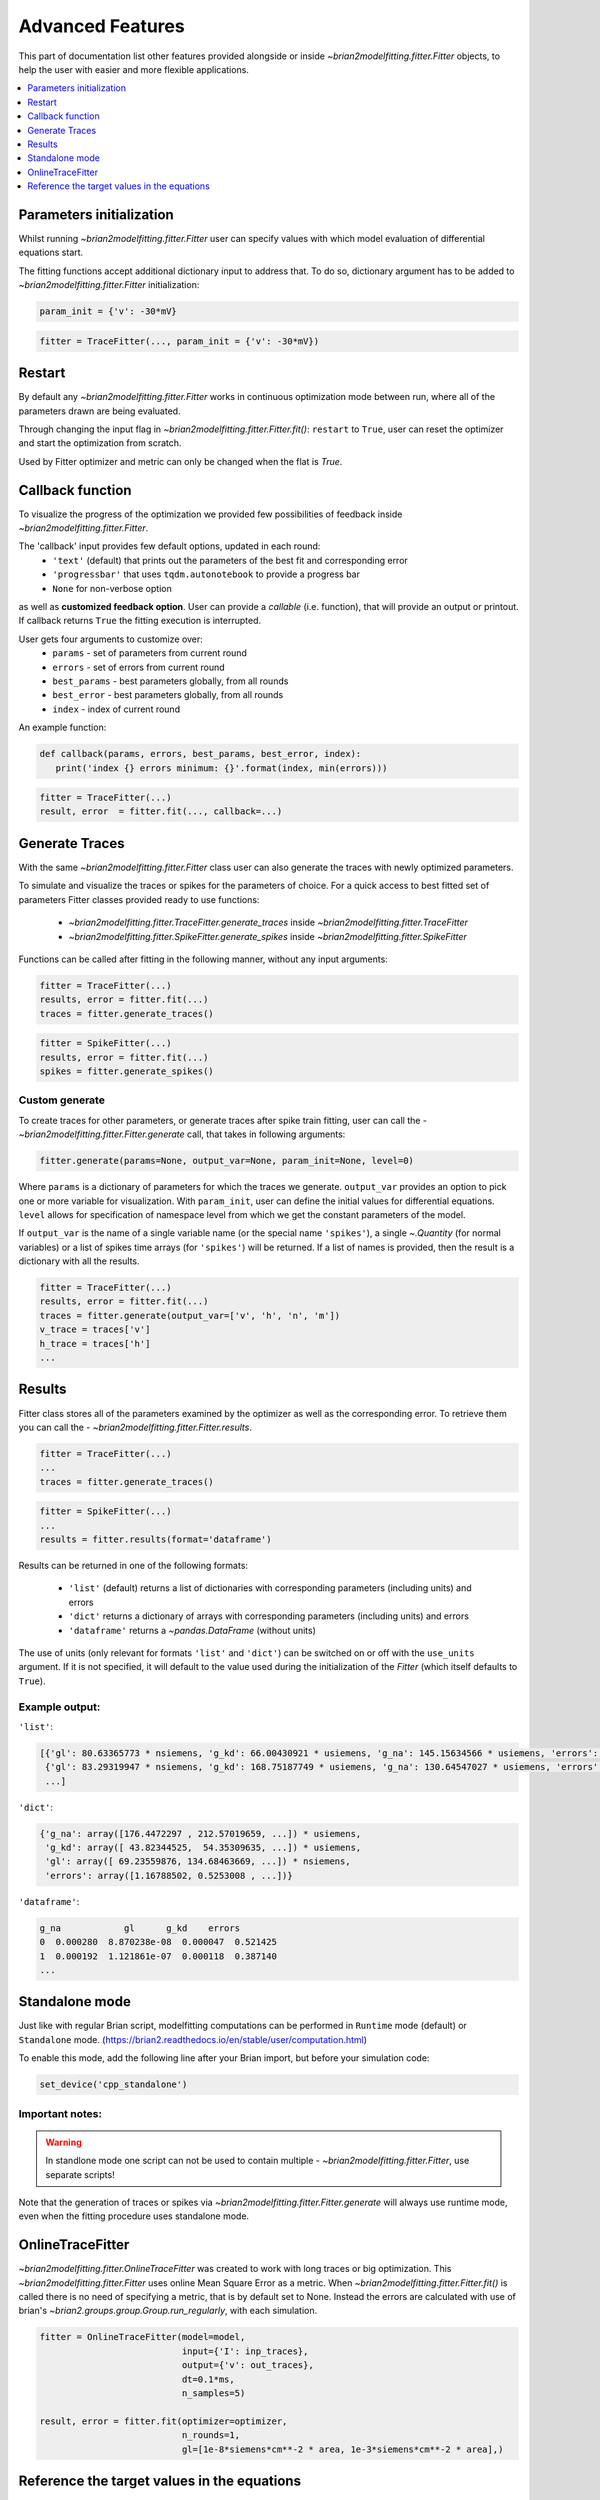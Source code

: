 Advanced Features
=================

This part of documentation list other features provided alongside or inside `~brian2modelfitting.fitter.Fitter`
objects, to help the user with easier and more flexible applications.

.. contents::
    :local:
    :depth: 1

Parameters initialization
-------------------------

Whilst running `~brian2modelfitting.fitter.Fitter` user can specify values with which model evaluation
of differential equations start.

The fitting functions accept additional dictionary input to address that. To do so,
dictionary argument has to be added to `~brian2modelfitting.fitter.Fitter` initialization:

.. code:: python

   param_init = {'v': -30*mV}


.. code:: python

   fitter = TraceFitter(..., param_init = {'v': -30*mV})


Restart
-------
By default any `~brian2modelfitting.fitter.Fitter` works in continuous optimization mode between run, where all of the
parameters drawn are being evaluated.

Through changing the input flag in `~brian2modelfitting.fitter.Fitter.fit()`: ``restart`` to ``True``, user can reset the optimizer and
start the optimization from scratch.

Used by Fitter optimizer and metric can only be changed when the flat is `True`.




Callback function
-----------------

To visualize the progress of the optimization we provided few possibilities of feedback
inside `~brian2modelfitting.fitter.Fitter`.


The 'callback' input provides few default options, updated in each round:
 - ``'text'`` (default) that prints out the parameters of the best fit and corresponding error
 - ``'progressbar'`` that uses ``tqdm.autonotebook`` to provide a progress bar
 - ``None`` for non-verbose option

as well as **customized feedback option**. User can provide
a *callable* (i.e. function), that will provide an output or printout. If callback returns
``True`` the fitting execution is interrupted.

User gets four arguments to customize over:
 - ``params`` - set of parameters from current round
 - ``errors`` - set of errors from current round
 - ``best_params`` - best parameters globally, from all rounds
 - ``best_error`` - best parameters globally, from all rounds
 - ``index`` - index of current round

An example function:

.. code:: python

 def callback(params, errors, best_params, best_error, index):
    print('index {} errors minimum: {}'.format(index, min(errors)))

.. code:: python

   fitter = TraceFitter(...)
   result, error  = fitter.fit(..., callback=...)



Generate Traces
---------------

With the same `~brian2modelfitting.fitter.Fitter` class user can also generate the traces with newly
optimized parameters.

To simulate and visualize the traces or spikes for the parameters of choice.
For a quick access to best fitted set of parameters Fitter classes provided
ready to use functions:

 - `~brian2modelfitting.fitter.TraceFitter.generate_traces` inside `~brian2modelfitting.fitter.TraceFitter`
 - `~brian2modelfitting.fitter.SpikeFitter.generate_spikes` inside `~brian2modelfitting.fitter.SpikeFitter`

Functions can be called after fitting in the following manner, without
any input arguments:

.. code:: python

    fitter = TraceFitter(...)
    results, error = fitter.fit(...)
    traces = fitter.generate_traces()

.. code:: python

    fitter = SpikeFitter(...)
    results, error = fitter.fit(...)
    spikes = fitter.generate_spikes()


Custom generate
~~~~~~~~~~~~~~~

To create traces for other parameters, or generate traces after spike
train fitting, user can call the - `~brian2modelfitting.fitter.Fitter.generate` call, that takes in following
arguments:

.. code:: python

  fitter.generate(params=None, output_var=None, param_init=None, level=0)

Where ``params`` is a dictionary of parameters for which the traces we generate.
``output_var`` provides an option to pick one or more variable for visualization. With
``param_init``, user can define the initial values for differential equations.
``level`` allows for specification of namespace level from which we get
the constant parameters of the model.

If ``output_var`` is the name of a single variable name (or the special name ``'spikes'``), a single `~.Quantity`
(for normal variables) or a list of spikes time arrays (for ``'spikes'``) will be returned. If a list of names is
provided, then the result is a dictionary with all the results.

.. code:: python

    fitter = TraceFitter(...)
    results, error = fitter.fit(...)
    traces = fitter.generate(output_var=['v', 'h', 'n', 'm'])
    v_trace = traces['v']
    h_trace = traces['h']
    ...


Results
-------

Fitter class stores all of the parameters examined by the optimizer as well
as the corresponding error. To retrieve them you can call the - `~brian2modelfitting.fitter.Fitter.results`.


.. code:: python

    fitter = TraceFitter(...)
    ...
    traces = fitter.generate_traces()

.. code:: python

    fitter = SpikeFitter(...)
    ...
    results = fitter.results(format='dataframe')


Results can be returned in one of the following formats:

 - ``'list'`` (default) returns a list of dictionaries with corresponding parameters (including units) and errors
 - ``'dict'`` returns a dictionary of arrays with corresponding parameters (including units) and errors
 - ``'dataframe'`` returns a `~pandas.DataFrame` (without units)

The use of units (only relevant for formats ``'list'`` and ``'dict'``) can be switched
on or off with the ``use_units`` argument. If it is not specified, it will default to
the value used during the initialization of the `Fitter` (which itself defaults to
``True``).

Example output:
~~~~~~~~~~~~~~~
``'list'``:

.. code:: python

  [{'gl': 80.63365773 * nsiemens, 'g_kd': 66.00430921 * usiemens, 'g_na': 145.15634566 * usiemens, 'errors': 0.00019059452295872703},
   {'gl': 83.29319947 * nsiemens, 'g_kd': 168.75187749 * usiemens, 'g_na': 130.64547027 * usiemens, 'errors': 0.00021434415430605653},
   ...]


``'dict'``:

.. code:: python

  {'g_na': array([176.4472297 , 212.57019659, ...]) * usiemens,
   'g_kd': array([ 43.82344525,  54.35309635, ...]) * usiemens,
   'gl': array([ 69.23559876, 134.68463669, ...]) * nsiemens,
   'errors': array([1.16788502, 0.5253008 , ...])}


``'dataframe'``:

.. code:: python

   g_na            gl      g_kd    errors
   0  0.000280  8.870238e-08  0.000047  0.521425
   1  0.000192  1.121861e-07  0.000118  0.387140
   ...



Standalone mode
---------------

Just like with regular Brian script, modelfitting computations can be performed in
``Runtime`` mode (default) or ``Standalone`` mode.
(https://brian2.readthedocs.io/en/stable/user/computation.html)

To enable this mode, add the following line after your Brian import, but before your simulation code:

.. code:: python

  set_device('cpp_standalone')


Important notes:
~~~~~~~~~~~~~~~~

.. warning::
    In standlone mode one script can not be used to contain multiple - `~brian2modelfitting.fitter.Fitter`, use separate scripts!

Note that the generation of traces or spikes via `~brian2modelfitting.fitter.Fitter.generate`
will always use runtime mode, even when the fitting procedure uses standalone mode.


OnlineTraceFitter
-----------------

`~brian2modelfitting.fitter.OnlineTraceFitter` was created to work with long traces or big optimization.
This `~brian2modelfitting.fitter.Fitter` uses online Mean Square Error as a metric.
When `~brian2modelfitting.fitter.Fitter.fit()` is called there is no need of specifying a metric, that is by
default set to None. Instead the errors are calculated with use of brian's `~brian2.groups.group.Group.run_regularly`,
with each simulation.

.. code:: python

  fitter = OnlineTraceFitter(model=model,
                             input={'I': inp_traces},
                             output={'v': out_traces},
                             dt=0.1*ms,
                             n_samples=5)

  result, error = fitter.fit(optimizer=optimizer,
                             n_rounds=1,
                             gl=[1e-8*siemens*cm**-2 * area, 1e-3*siemens*cm**-2 * area],)


Reference the target values in the equations
--------------------------------------------

A model can refer to the target output values within the equations. For example, if you
are fitting a membrane potential trace *v* (i.e. `output_var='v'`), then the equations
can refer to the target trace as `v_target`. This allows you for example to add a coupling
term like `coupling*(v_target - v)` to the equation for `v`, pulling the trajectory towards the
correct solution.